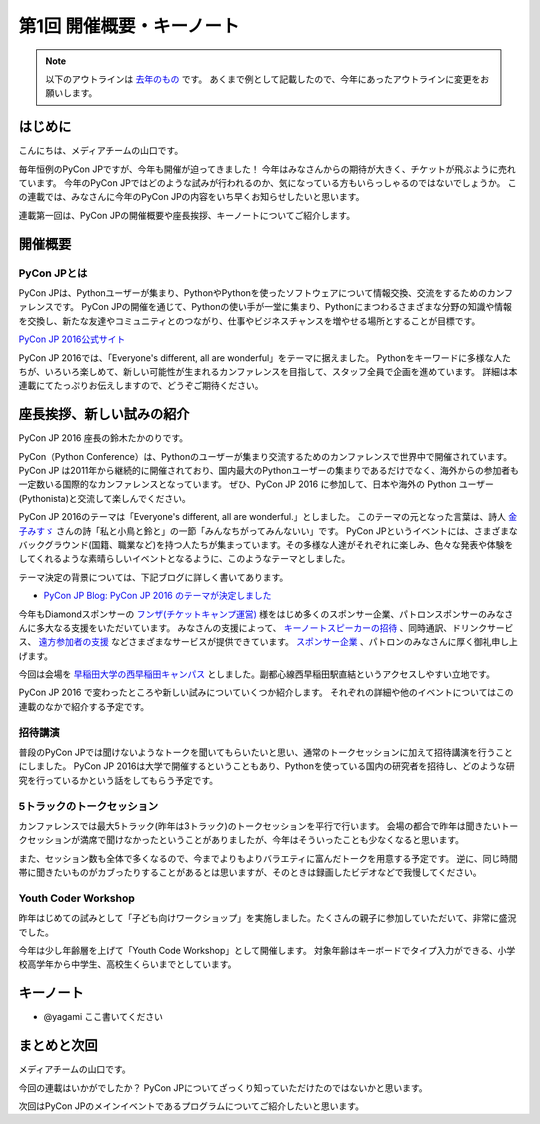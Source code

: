================================
第1回 開催概要・キーノート
================================

.. note::
   以下のアウトラインは `去年のもの <https://codezine.jp/article/detail/8923>`_ です。
   あくまで例として記載したので、今年にあったアウトラインに変更をお願いします。

はじめに
===========
こんにちは、メディアチームの山口です。

毎年恒例のPyCon JPですが、今年も開催が迫ってきました！
今年はみなさんからの期待が大きく、チケットが飛ぶように売れています。
今年のPyCon JPではどのような試みが行われるのか、気になっている方もいらっしゃるのではないでしょうか。
この連載では、みなさんに今年のPyCon JPの内容をいち早くお知らせしたいと思います。

連載第一回は、PyCon JPの開催概要や座長挨拶、キーノートについてご紹介します。

開催概要
==========

PyCon JPとは
--------------
.. image:: /_static/pyconjp2016-logo.png

PyCon JPは、Pythonユーザーが集まり、PythonやPythonを使ったソフトウェアについて情報交換、交流をするためのカンファレンスです。
PyCon JPの開催を通じて、Pythonの使い手が一堂に集まり、Pythonにまつわるさまざまな分野の知識や情報を交換し、新たな友達やコミュニティとのつながり、仕事やビジネスチャンスを増やせる場所とすることが目標です。

`PyCon JP 2016公式サイト <https://pycon.jp/2016/ja/>`_

PyCon JP 2016では、「Everyone's different, all are wonderful」をテーマに据えました。
Pythonをキーワードに多様な人たちが、いろいろ楽しめて、新しい可能性が生まれるカンファレンスを目指して、スタッフ全員で企画を進めています。
詳細は本連載にてたっぷりお伝えしますので、どうぞご期待ください。

座長挨拶、新しい試みの紹介
============================
PyCon JP 2016 座長の鈴木たかのりです。

PyCon（Python Conference）は、Pythonのユーザーが集まり交流するためのカンファレンスで世界中で開催されています。
PyCon JP は2011年から継続的に開催されており、国内最大のPythonユーザーの集まりであるだけでなく、海外からの参加者も一定数いる国際的なカンファレンスとなっています。
ぜひ、PyCon JP 2016 に参加して、日本や海外の Python ユーザー(Pythonista)と交流して楽しんでください。

PyCon JP 2016のテーマは「Everyone's different, all are wonderful.」としました。
このテーマの元となった言葉は、詩人 `金子みすゞ <https://ja.wikipedia.org/wiki/%E9%87%91%E5%AD%90%E3%81%BF%E3%81%99%E3%82%9E>`_ さんの詩「私と小鳥と鈴と」の一節「みんなちがってみんないい」です。
PyCon JPというイベントには、さまざまなバックグラウンド(国籍、職業など)を持つ人たちが集まっています。その多様な人達がそれぞれに楽しみ、色々な発表や体験をしてくれるような素晴らしいイベントとなるように、このようなテーマとしました。

テーマ決定の背景については、下記ブログに詳しく書いてあります。

- `PyCon JP Blog: PyCon JP 2016 のテーマが決定しました <http://pyconjp.blogspot.jp/2016/02/theme-of-pyconjp2016.html>`_

今年もDiamondスポンサーの `フンザ(チケットキャンプ運営) <https://hunza.jp/>`_ 様をはじめ多くのスポンサー企業、パトロンスポンサーのみなさんに多大なる支援をいただいています。
みなさんの支援によって、 `キーノートスピーカーの招待 <https://pycon.jp/2016/ja/keynote/>`_ 、同時通訳、ドリンクサービス、 `遠方参加者の支援 <https://pycon.jp/2016/ja/registration/support/>`_ などさまざまなサービスが提供できています。
`スポンサー企業 <https://pycon.jp/2016/ja/sponsors/>`_ 、パトロンのみなさんに厚く御礼申し上げます。

今回は会場を `早稲田大学の西早稲田キャンパス <https://www.waseda.jp/top/access/nishiwaseda-campus>`_ としました。副都心線西早稲田駅直結というアクセスしやすい立地です。

PyCon JP 2016 で変わったところや新しい試みについていくつか紹介します。
それぞれの詳細や他のイベントについてはこの連載のなかで紹介する予定です。

招待講演
--------
普段のPyCon JPでは聞けないようなトークを聞いてもらいたいと思い、通常のトークセッションに加えて招待講演を行うことにしました。
PyCon JP 2016は大学で開催するということもあり、Pythonを使っている国内の研究者を招待し、どのような研究を行っているかという話をしてもらう予定です。

.. todo:: 招待講演ページへリンク

5トラックのトークセッション
---------------------------
カンファレンスでは最大5トラック(昨年は3トラック)のトークセッションを平行で行います。
会場の都合で昨年は聞きたいトークセッションが満席で聞けなかったということがありましたが、今年はそういったことも少なくなると思います。

また、セッション数も全体で多くなるので、今までよりもよりバラエティに富んだトークを用意する予定です。
逆に、同じ時間帯に聞きたいものがカブったりすることがあるとは思いますが、そのときは録画したビデオなどで我慢してください。

.. todo:: トークスケジュールページとかあったらリンク

Youth Coder Workshop
--------------------
昨年はじめての試みとして「子ども向けワークショップ」を実施しました。たくさんの親子に参加していただいて、非常に盛況でした。

今年は少し年齢層を上げて「Youth Code Workshop」として開催します。
対象年齢はキーボードでタイプ入力ができる、小学校高学年から中学生、高校生くらいまでとしています。

.. todo:: 去年のワークショップの写真を入れる

キーノート
==========
- @yagami ここ書いてください

まとめと次回
============
メディアチームの山口です。

今回の連載はいかがでしたか？
PyCon JPについてざっくり知っていただけたのではないかと思います。

次回はPyCon JPのメインイベントであるプログラムについてご紹介したいと思います。
